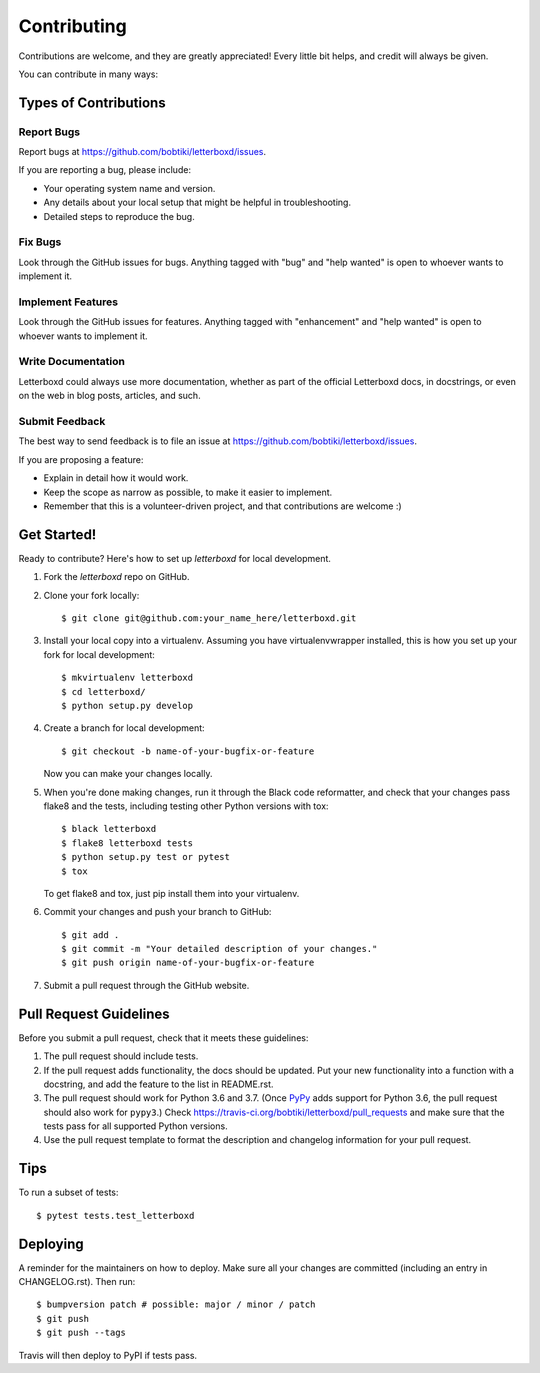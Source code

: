 .. highlight:: shell

============
Contributing
============

Contributions are welcome, and they are greatly appreciated! Every little bit
helps, and credit will always be given.

You can contribute in many ways:

Types of Contributions
----------------------

Report Bugs
~~~~~~~~~~~

Report bugs at https://github.com/bobtiki/letterboxd/issues.

If you are reporting a bug, please include:

* Your operating system name and version.
* Any details about your local setup that might be helpful in troubleshooting.
* Detailed steps to reproduce the bug.

Fix Bugs
~~~~~~~~

Look through the GitHub issues for bugs. Anything tagged with "bug" and "help
wanted" is open to whoever wants to implement it.

Implement Features
~~~~~~~~~~~~~~~~~~

Look through the GitHub issues for features. Anything tagged with "enhancement"
and "help wanted" is open to whoever wants to implement it.

Write Documentation
~~~~~~~~~~~~~~~~~~~

Letterboxd could always use more documentation, whether as part of the
official Letterboxd docs, in docstrings, or even on the web in blog posts,
articles, and such.

Submit Feedback
~~~~~~~~~~~~~~~

The best way to send feedback is to file an issue at https://github.com/bobtiki/letterboxd/issues.

If you are proposing a feature:

* Explain in detail how it would work.
* Keep the scope as narrow as possible, to make it easier to implement.
* Remember that this is a volunteer-driven project, and that contributions
  are welcome :)

Get Started!
------------

Ready to contribute? Here's how to set up `letterboxd` for local development.

1. Fork the `letterboxd` repo on GitHub.
2. Clone your fork locally::

    $ git clone git@github.com:your_name_here/letterboxd.git

3. Install your local copy into a virtualenv. Assuming you have virtualenvwrapper installed, this is how you set up your fork for local development::

    $ mkvirtualenv letterboxd
    $ cd letterboxd/
    $ python setup.py develop

4. Create a branch for local development::

    $ git checkout -b name-of-your-bugfix-or-feature

   Now you can make your changes locally.

5. When you're done making changes, run it through the Black code reformatter,
   and check that your changes pass flake8 and the tests, including testing
   other Python versions with tox::

    $ black letterboxd
    $ flake8 letterboxd tests
    $ python setup.py test or pytest
    $ tox

   To get flake8 and tox, just pip install them into your virtualenv.

6. Commit your changes and push your branch to GitHub::

    $ git add .
    $ git commit -m "Your detailed description of your changes."
    $ git push origin name-of-your-bugfix-or-feature

7. Submit a pull request through the GitHub website.

Pull Request Guidelines
-----------------------

Before you submit a pull request, check that it meets these guidelines:

1. The pull request should include tests.
2. If the pull request adds functionality, the docs should be updated. Put
   your new functionality into a function with a docstring, and add the
   feature to the list in README.rst.
3. The pull request should work for Python 3.6 and 3.7. (Once `PyPy <http://pypy.org/>`_ adds support for Python 3.6, the pull request should also work for ``pypy3``.) Check
   https://travis-ci.org/bobtiki/letterboxd/pull_requests
   and make sure that the tests pass for all supported Python versions.
4. Use the pull request template to format the description and changelog information for your pull request.

Tips
----

To run a subset of tests::

$ pytest tests.test_letterboxd


Deploying
---------

A reminder for the maintainers on how to deploy.
Make sure all your changes are committed (including an entry in CHANGELOG.rst).
Then run::

$ bumpversion patch # possible: major / minor / patch
$ git push
$ git push --tags

Travis will then deploy to PyPI if tests pass.

